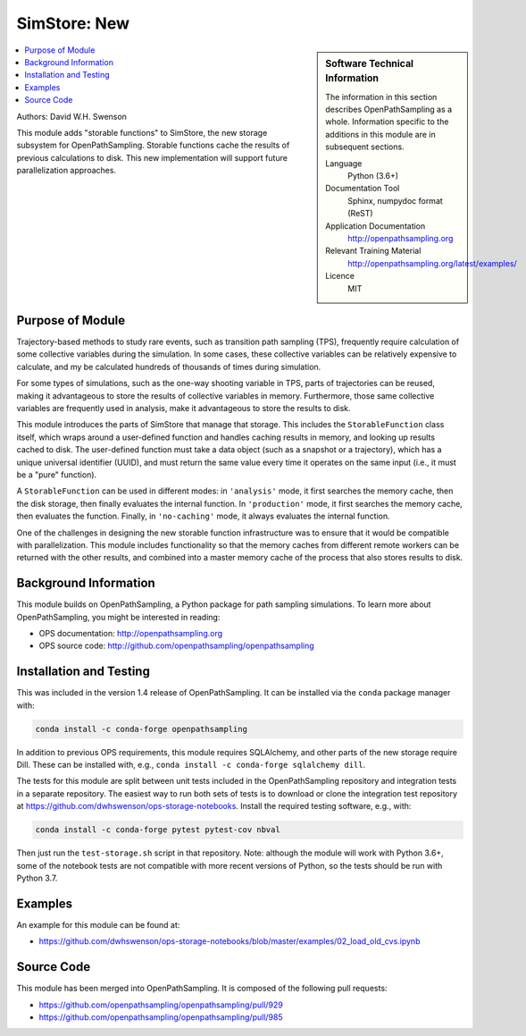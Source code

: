
.. _ops_new_storage_2:

#########################
SimStore: New 
#########################

.. sidebar:: Software Technical Information

  The information in this section describes OpenPathSampling as a whole.
  Information specific to the additions in this module are in subsequent
  sections.

  Language
    Python (3.6+)

  Documentation Tool
    Sphinx, numpydoc format (ReST)

  Application Documentation
    http://openpathsampling.org

  Relevant Training Material
    http://openpathsampling.org/latest/examples/

  Licence
    MIT

.. contents:: :local:

Authors: David W.H. Swenson

This module adds "storable functions" to SimStore, the new storage subsystem
for OpenPathSampling. Storable functions cache the results of previous
calculations to disk. This new implementation will support future
parallelization approaches.

Purpose of Module
_________________

.. Give a brief overview of why the module is/was being created.

Trajectory-based methods to study rare events, such as transition path
sampling (TPS), frequently require calculation of some collective variables
during the simulation. In some cases, these collective variables can be
relatively expensive to calculate, and my be calculated hundreds of
thousands of times during simulation.

For some types of simulations, such as the one-way shooting variable in TPS,
parts of trajectories can be reused, making it advantageous to store the
results of collective variables in memory. Furthermore, those same
collective variables are frequently used in analysis, make it advantageous
to store the results to disk.

This module introduces the parts of SimStore that manage that storage. This
includes the ``StorableFunction`` class itself, which wraps around a
user-defined function and handles caching results in memory, and looking up
results cached to disk. The user-defined function must take a data object
(such as a snapshot or a trajectory), which has a unique universal
identifier (UUID), and must return the same value every time it operates on
the same input (i.e., it must be a "pure" function).

A ``StorableFunction`` can be used in different modes: in ``'analysis'``
mode, it first searches the memory cache, then the disk storage, then
finally evaluates the internal function. In ``'production'`` mode, it first
searches the memory cache, then evaluates the function. Finally, in
``'no-caching'`` mode, it always evaluates the internal function.

One of the challenges in designing the new storable function infrastructure
was to ensure that it would be compatible with parallelization. This module
includes functionality so that the memory caches from different remote
workers can be returned with the other results, and combined into a master
memory cache of the process that also stores results to disk.

Background Information
______________________

This module builds on OpenPathSampling, a Python package for path sampling
simulations. To learn more about OpenPathSampling, you might be interested in
reading:

* OPS documentation: http://openpathsampling.org
* OPS source code: http://github.com/openpathsampling/openpathsampling


Installation and Testing
________________________

This was included in the version 1.4 release of OpenPathSampling. 
It can be installed via the ``conda`` package manager with:

.. code:: bash

    conda install -c conda-forge openpathsampling

In addition to previous OPS requirements, this module requires SQLAlchemy,
and other parts of the new storage require Dill.
These can be installed with, e.g., ``conda install -c conda-forge
sqlalchemy dill``.

The tests for this module are split between unit tests included in the
OpenPathSampling repository and integration tests in a separate repository.
The easiest way to run both sets of tests is to download or clone the
integration test repository at
https://github.com/dwhswenson/ops-storage-notebooks. Install the required
testing software, e.g., with:

.. code:: bash

    conda install -c conda-forge pytest pytest-cov nbval

Then just run the ``test-storage.sh`` script in that repository. Note:
although the module will work with Python 3.6+, some of the notebook tests
are not compatible with more recent versions of Python, so the tests should
be run with Python 3.7.


Examples
________

An example for this module can be found at:

* https://github.com/dwhswenson/ops-storage-notebooks/blob/master/examples/02_load_old_cvs.ipynb

Source Code
___________

.. link the source code

.. IF YOUR MODULE IS IN OPS CORE

This module has been merged into OpenPathSampling. It is composed of the
following pull requests:

* https://github.com/openpathsampling/openpathsampling/pull/929
* https://github.com/openpathsampling/openpathsampling/pull/985


.. IF YOUR MODULE IS A SEPARATE REPOSITORY

.. The source code for this module can be found in: URL.

.. CLOSING MATERIAL -------------------------------------------------------

.. Here are the URL references used

.. _nose: http://nose.readthedocs.io/en/latest/

